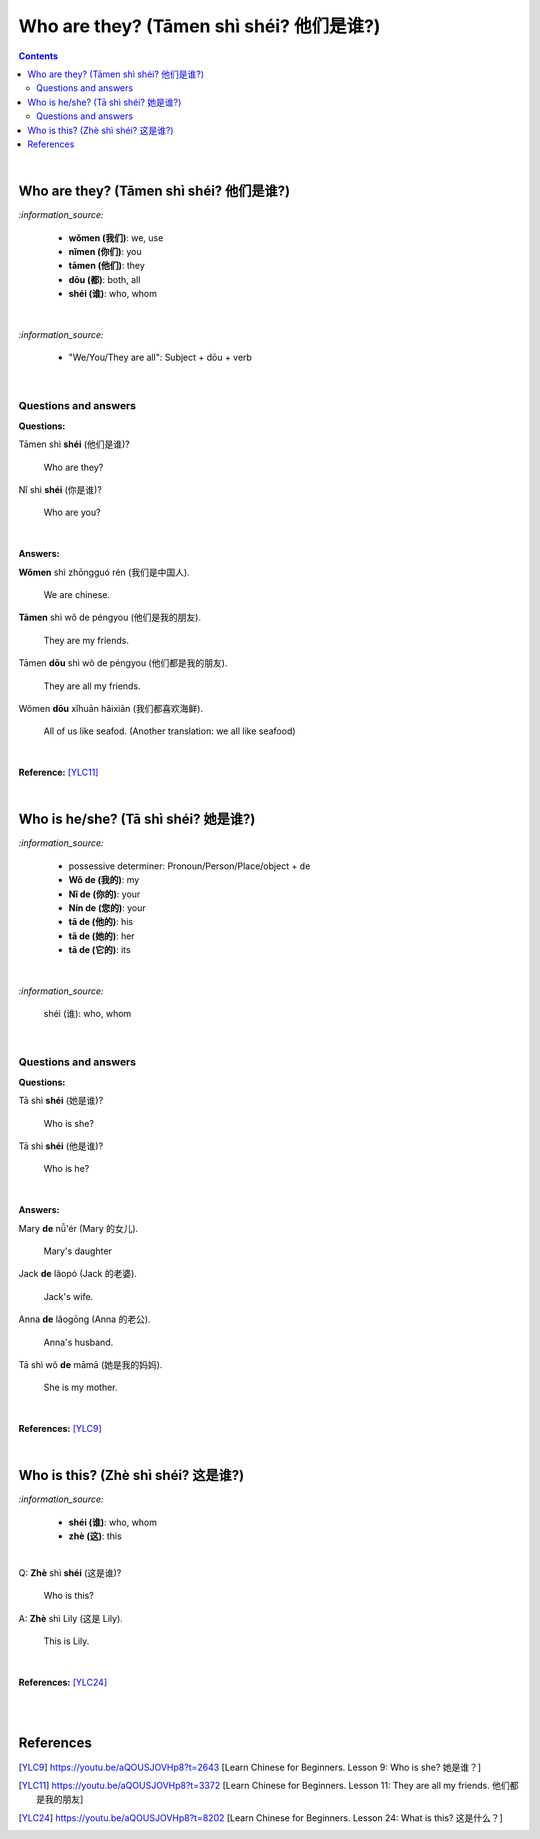 ========================================
Who are they? (Tāmen shì shéi? 他们是谁?)
========================================
.. contents:: **Contents**
   :depth: 3
   :local:
   :backlinks: top

|

Who are they? (Tāmen shì shéi? 他们是谁?)
========================================
`:information_source:`

   - **wǒmen (我们)**: we, use
   - **nǐmen (你们)**: you
   - **tāmen (他们)**: they
   - **dōu (都)**: both, all
   - **shéi (谁)**: who, whom

|

`:information_source:`

   - "We/You/They are all": Subject + dōu + verb

|

Questions and answers
---------------------
**Questions:**

| Tāmen shì **shéi** (他们是谁)?

   Who are they?
| Nǐ shì **shéi** (你是谁)? 

   Who are you?

|

**Answers:**

| **Wǒmen** shì zhōngguó rén (我们是中国人).

   We are chinese.
| **Tāmen** shì wǒ de péngyou (他们是我的朋友).

   They are my friends.
| Tāmen **dōu** shì wǒ de péngyou (他们都是我的朋友).
   
   They are all my friends.
| Wǒmen **dōu** xǐhuān hǎixiān (我们都喜欢海鲜).
   
   All of us like seafod. (Another translation: we all like seafood)

|

**Reference:** [YLC11]_

|

Who is he/she? (Tā shì shéi? 她是谁?)
====================================
`:information_source:`

   - possessive determiner: Pronoun/Person/Place/object + de
   - **Wǒ de (我的)**: my
   - **Nǐ de (你的)**: your
   - **Nín de (您的)**: your
   - **tā de (他的)**: his
   - **tā de (她的)**: her
   - **tā de (它的)**: its
|

`:information_source:`

   shéi (谁): who, whom

|

Questions and answers
---------------------
**Questions:**

| Tā shì **shéi** (她是谁)?
   
   Who is she?
| Tā shì **shéi** (他是谁)?
   
   Who is he?

|

**Answers:**

| Mary **de** nǚ'ér (Mary 的女儿).

   Mary's daughter
| Jack **de** lǎopó (Jack 的老婆).

   Jack's wife.
| Anna **de** lǎogōng (Anna 的老公).
   
   Anna's husband.
| Tā shì wǒ **de** māmā (她是我的妈妈).
   
   She is my mother.

|

**References:** [YLC9]_

|

Who is this? (Zhè shì shéi? 这是谁?)
===================================
`:information_source:`

   - **shéi (谁)**: who, whom
   - **zhè (这)**: this
|

| Q: **Zhè** shì **shéi** (这是谁)?

   Who is this?
| A: **Zhè** shì Lily (这是 Lily).

   This is Lily.

|

**References:** [YLC24]_

|
|

References
==========
.. [YLC9] https://youtu.be/aQOUSJOVHp8?t=2643 [Learn Chinese for Beginners. Lesson 9: Who is she?  她是谁？]
.. [YLC11] https://youtu.be/aQOUSJOVHp8?t=3372 [Learn Chinese for Beginners. Lesson 11: They are all my friends. 他们都是我的朋友]
.. [YLC24] https://youtu.be/aQOUSJOVHp8?t=8202 [Learn Chinese for Beginners. Lesson 24: What is this? 这是什么？]


